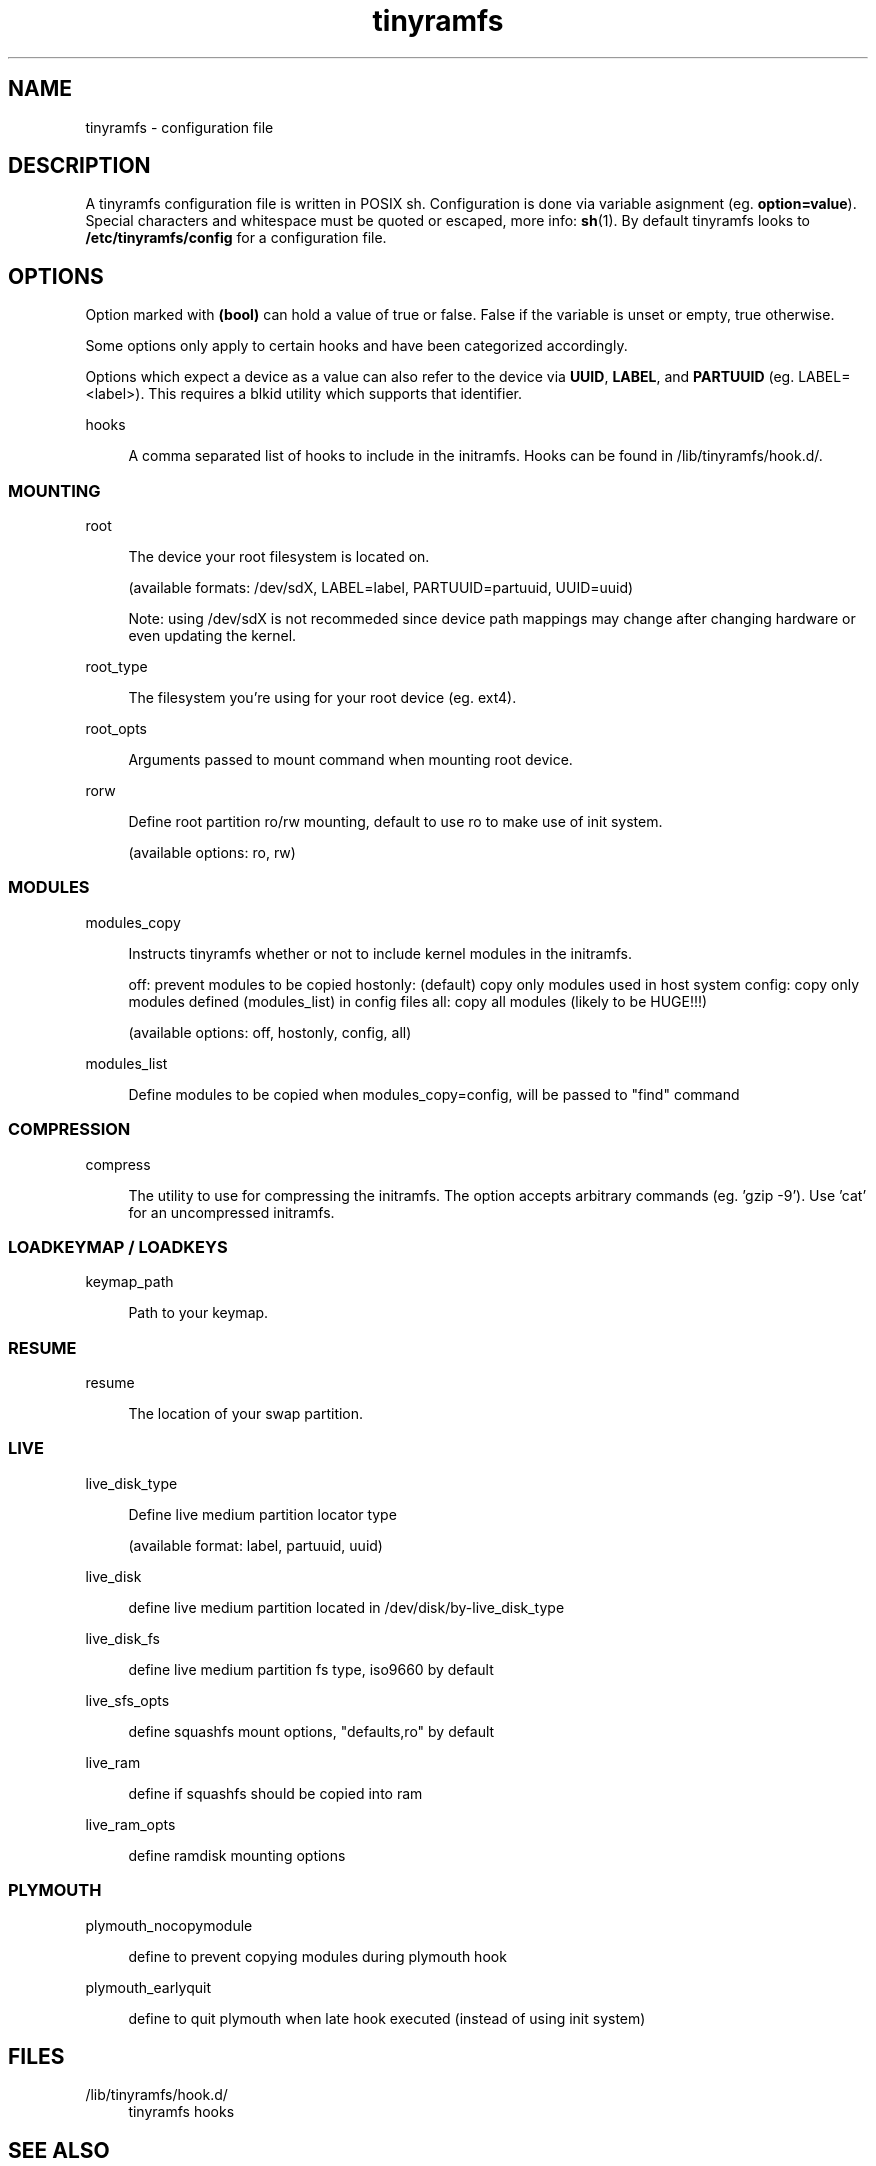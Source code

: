 .\" Generated by scdoc 1.11.1
.\" Complete documentation for this program is not available as a GNU info page
.ie \n(.g .ds Aq \(aq
.el       .ds Aq '
.nh
.ad l
.\" Begin generated content:
.TH "tinyramfs" "5" "2024-12-17" "tinyramfs" "2024-12-03"
.P
.SH NAME
.P
tinyramfs - configuration file
.P
.SH DESCRIPTION
.P
A tinyramfs configuration file is written in POSIX sh.\& Configuration is done
via variable asignment (eg.\& \fBoption=value\fR).\& Special characters and whitespace
must be quoted or escaped, more info: \fBsh\fR(1).\& By default tinyramfs looks to
\fB/etc/tinyramfs/config\fR for a configuration file.\&
.P
.SH OPTIONS
.P
Option marked with \fB(bool)\fR can hold a value of true or false.\& False if the
variable is unset or empty, true otherwise.\&
.P
Some options only apply to certain hooks and have been categorized accordingly.\&
.P
Options which expect a device as a value can also refer to the device via
\fBUUID\fR, \fBLABEL\fR, and \fBPARTUUID\fR (eg.\& LABEL=<label>).\& This requires a blkid
utility which supports that identifier.\&
.P
hooks
.P
.RS 4
A comma separated list of hooks to include in the initramfs.\& Hooks can
be found in /lib/tinyramfs/hook.\&d/.\&
.P
.RE
.SS MOUNTING
.P
root
.P
.RS 4
The device your root filesystem is located on.\&
.P
(available formats: /dev/sdX, LABEL=label, PARTUUID=partuuid, UUID=uuid)
.P
Note: using /dev/sdX is not recommeded since device path mappings may change
after changing hardware or even updating the kernel.\&
.P
.RE
root_type
.P
.RS 4
The filesystem you're using for your root device (eg.\& ext4).\&
.P
.RE
root_opts
.P
.RS 4
Arguments passed to mount command when mounting root device.\&
.P
.RE
rorw
.P
.RS 4
Define root partition ro/rw mounting, default to use ro to make use of init system.\&
.P
(available options: ro, rw)
.P
.RE
.SS MODULES
.P
modules_copy
.P
.RS 4
Instructs tinyramfs whether or not to include kernel modules in the initramfs.\&
.P
off: prevent modules to be copied
hostonly: (default) copy only modules used in host system
config: copy only modules defined (modules_list) in config files
all: copy all modules (likely to be HUGE!\&!\&!\&)
.P
(available options: off, hostonly, config, all)
.P
.RE
modules_list
.P
.RS 4
Define modules to be copied when modules_copy=config, will be passed to "find" command
.P
.RE
.SS COMPRESSION
.P
compress
.P
.RS 4
The utility to use for compressing the initramfs.\& The option accepts
arbitrary commands (eg.\& 'gzip -9').\& Use 'cat' for an uncompressed
initramfs.\&
.P
.RE
.SS LOADKEYMAP / LOADKEYS
.P
keymap_path
.P
.RS 4
Path to your keymap.\&
.P
.RE
.SS RESUME
.P
resume
.P
.RS 4
The location of your swap partition.\&
.P
.RE
.SS LIVE
.P
live_disk_type
.P
.RS 4
Define live medium partition locator type
.P
(available format: label, partuuid, uuid)
.P
.RE
live_disk
.P
.RS 4
define live medium partition located in /dev/disk/by-live_disk_type
.P
.RE
live_disk_fs
.P
.RS 4
define live medium partition fs type, iso9660 by default
.P
.RE
live_sfs_opts
.P
.RS 4
define squashfs mount options, "defaults,ro" by default
.P
.RE
live_ram
.P
.RS 4
define if squashfs should be copied into ram
.P
.RE
live_ram_opts
.P
.RS 4
define ramdisk mounting options
.P
.RE
.SS PLYMOUTH
.P
plymouth_nocopymodule
.P
.RS 4
define to prevent copying modules during plymouth hook
.P
.RE
plymouth_earlyquit
.P
.RS 4
define to quit plymouth when late hook executed (instead of using init system)
.P
.RE
.SH FILES
.P
/lib/tinyramfs/hook.\&d/
.RS 4
tinyramfs hooks
.P
.RE
.SH SEE ALSO
.P
\fBtinyramfs\fR(8)
.P
.SH AUTHORS
.P
tinyramfs by illiliti \fBhttps://github.\&com/illiliti\fR
.br
man page by fluorescent_haze \fBhttps://github.\&com/fluorescent-haze\fR
